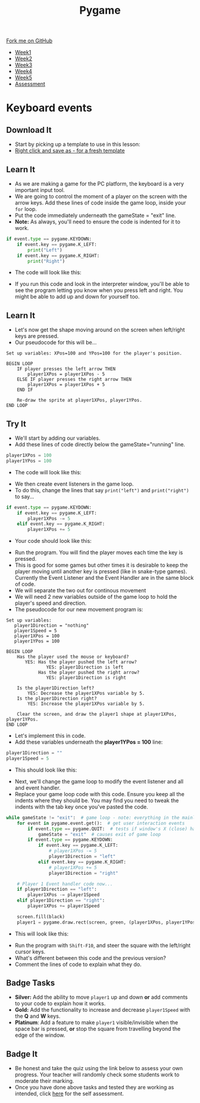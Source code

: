 #+STARTUP:indent
#+HTML_HEAD: <link rel="stylesheet" type="text/css" href="css/styles.css"/>
#+HTML_HEAD_EXTRA: <link href='http://fonts.googleapis.com/css?family=Ubuntu+Mono|Ubuntu' rel='stylesheet' type='text/css'>
#+HTML_HEAD_EXTRA: <script src="http://ajax.googleapis.com/ajax/libs/jquery/1.9.1/jquery.min.js" type="text/javascript"></script>
#+HTML_HEAD_EXTRA: <script src="js/navbar.js" type="text/javascript"></script>
#+OPTIONS: f:nil author:nil num:nil creator:nil timestamp:nil toc:nil html-style:nil

#+TITLE: Pygame
#+AUTHOR: Oliver Drayton

#+BEGIN_HTML
  <div class="github-fork-ribbon-wrapper left">
    <div class="github-fork-ribbon">
      <a href="https://github.com/stsb11/9-CS-pyGame">Fork me on GitHub</a>
    </div>
  </div>
<div id="stickyribbon">
    <ul>
      <li><a href="1_Lesson.html">Week1</a></li>
      <li><a href="2_Lesson.html">Week2</a></li>
      <li><a href="3_Lesson.html">Week3</a></li>
      <li><a href="4_Lesson.html">Week4</a></li>
      <li><a href="5_Lesson.html">Week5</a></li>
      <li><a href="assessment.html">Assessment</a></li>
    </ul>
  </div>
#+END_HTML
* COMMENT Use as a template
:PROPERTIES:
:HTML_CONTAINER_CLASS: activity
:END:
** Learn It
:PROPERTIES:
:HTML_CONTAINER_CLASS: learn
:END:

** Research It
:PROPERTIES:
:HTML_CONTAINER_CLASS: research
:END:

** Design It
:PROPERTIES:
:HTML_CONTAINER_CLASS: design
:END:

** Build It
:PROPERTIES:
:HTML_CONTAINER_CLASS: build
:END:

** Test It
:PROPERTIES:
:HTML_CONTAINER_CLASS: test
:END:

** Run It
:PROPERTIES:
:HTML_CONTAINER_CLASS: run
:END:

** Document It
:PROPERTIES:
:HTML_CONTAINER_CLASS: document
:END:

** Code It
:PROPERTIES:
:HTML_CONTAINER_CLASS: code
:END:

** Program It
:PROPERTIES:
:HTML_CONTAINER_CLASS: program
:END:

** Try It
:PROPERTIES:
:HTML_CONTAINER_CLASS: try
:END:

** Badge It
:PROPERTIES:
:HTML_CONTAINER_CLASS: badge
:END:

** Save It
:PROPERTIES:
:HTML_CONTAINER_CLASS: save
:END:

* Keyboard events
 :PROPERTIES:
 :HTML_CONTAINER_CLASS: activity
 :END:
** Download It
:PROPERTIES:
:HTML_CONTAINER_CLASS: code
:END:
- Start by picking up a template to use in this lesson: 
- [[./doc/pygameDevTemplate.py][Right click and save as - for a fresh template]]
** Learn It
:PROPERTIES:
:HTML_CONTAINER_CLASS: learn
:END:
- As we are making a game for the PC platform, the keyboard is a very important input tool.
- We are going to control the moment of a player on the screen with the arrow keys. Add these lines of code inside the game loop, inside your =for= loop. 
- Put the code immediately underneath the gameState = "exit" line.
- *Note:* As always, you'll need to ensure the code is indented for it to work.
#+begin_src python
    if event.type == pygame.KEYDOWN:
        if event.key == pygame.K_LEFT:
            print("Left")
        if event.key == pygame.K_RIGHT:
            print("Right")
#+end_src
- The code will look like this:
[[./img/4-0.PNG]]
- If you run this code and look in the interpreter window, you'll be able to see the program letting you know when you press left and right. You might be able to add up and down for yourself too.
** Learn It
:PROPERTIES:
:HTML_CONTAINER_CLASS: learn
:END:
- Let's now get the shape moving around on the screen when left/right keys are pressed. 
- Our pseudocode for this will be...
#+begin_src
Set up variables: XPos=100 and YPos=100 for the player's position.

BEGIN LOOP
    IF player presses the left arrow THEN
        player1XPos = player1XPos - 5
    ELSE IF player presses the right arrow THEN
        player1XPos = player1XPos + 5
    END IF

    Re-draw the sprite at player1XPos, player1YPos.
END LOOP
#+end_src

** Try It
:PROPERTIES:
:HTML_CONTAINER_CLASS: try
:END:
- We'll start by adding our variables. 
- Add these lines of code directly below the gameState="running" line.
#+begin_src python
player1XPos = 100
player1YPos = 100
#+end_src
- The code will look like this:
[[./img/4-1.png]]
- We then create event listeners in the game loop. 
- To do this, change the lines that say =print("left")= and =print("right")= to say...
#+begin_src python
if event.type == pygame.KEYDOWN:
    if event.key == pygame.K_LEFT:
        player1XPos -= 5
    elif event.key == pygame.K_RIGHT:
        player1XPos += 5
#+end_src
- Your code should look like this:
[[./img/4-2.PNG]]
- Run the program. You will find the player moves each time the key is pressed. 
- This is good for some games but other times it is desirable to keep the player moving until another key is pressed (like in snake-type games). Currently the Event Listener and the Event Handler are in the same block of code.
- We will separate the two out for continous movement
- We will need 2 new variables outside of the game loop to hold the player's speed and direction. 
- The pseudocode for our new movement program is:
#+begin_src
Set up variables:
   player1Direction = "nothing"
   player1Speed = 5
   player1XPos = 100
   player1YPos = 100

BEGIN LOOP
    Has the player used the mouse or keyboard?
       YES: Has the player pushed the left arrow?
               YES: player1Direction is left
            Has the player pushed the right arrow?
               YES: player1Direction is right

    Is the player1Direction left?
        YES: Decrease the player1XPos variable by 5.
    Is the player1Direction right?
        YES: Increase the player1XPos variable by 5.

    Clear the screen, and draw the player1 shape at player1XPos, player1YPos. 
END LOOP
#+end_src

- Let's implement this in code. 
- Add these variables underneath the *player1YPos = 100* line:
#+begin_src python
player1Direction = ""
player1Speed = 5
#+end_src
- This should look like this:
[[./img/4-3.png]]
- Next, we'll change the game loop to modify the event listener and all and event handler.
- Replace your game loop code with this code. Ensure you keep all the indents where they should be. You may find you need to tweak the indents with the tab key once you've pasted the code. 
#+begin_src python
while gameState != "exit":  # game loop - note: everything in the mainloop is indented one tab
    for event in pygame.event.get():  # get user interaction events
        if event.type == pygame.QUIT:  # tests if window's X (close) has been clicked
            gameState = "exit"  # causes exit of game loop
        if event.type == pygame.KEYDOWN:
            if event.key == pygame.K_LEFT:
                # player1XPos -= 5
                player1Direction = "left"
            elif event.key == pygame.K_RIGHT:
                # player1XPos += 5
                player1Direction = "right"

    # Player 1 Event handler code now...
    if player1Direction == "left":
        player1XPos -= player1Speed
    elif player1Direction == "right":
        player1XPos += player1Speed

    screen.fill(black)
    player1 = pygame.draw.rect(screen, green, (player1XPos, player1YPos, 20, 20))
#+end_src
- This will look like this:
[[./img/4-4.png]]
- Run the program with =Shift-F10=, and steer the square with the left/right cursor keys. 
- What's different between this code and the previous version?
- Comment the lines of code to explain what they do. 
** Badge Tasks
:PROPERTIES:
:HTML_CONTAINER_CLASS: badge
:END:
- *Silver:* Add the ability to move =player1= up and down *or* add comments to your code to explain how it works.
- *Gold:* Add the functionality to increase and decrease =player1Speed= with the *Q* and *W* keys.
- *Platinum*: Add a feature to make =player1= visible/invisible when the space bar is pressed, *or* stop the square from travelling beyond the edge of the window. 

** Badge It
:PROPERTIES:
:HTML_CONTAINER_CLASS: badge
:END:
- Be honest and take the quiz using the link below to assess your own progress. Your teacher will randomly check some students work to moderate their marking.
- Once you have done above tasks and tested they are working as intended, click [[https://www.bournetolearn.com/quizzes/y9-gameDev/Lesson_4][here]] for the self assessment.
